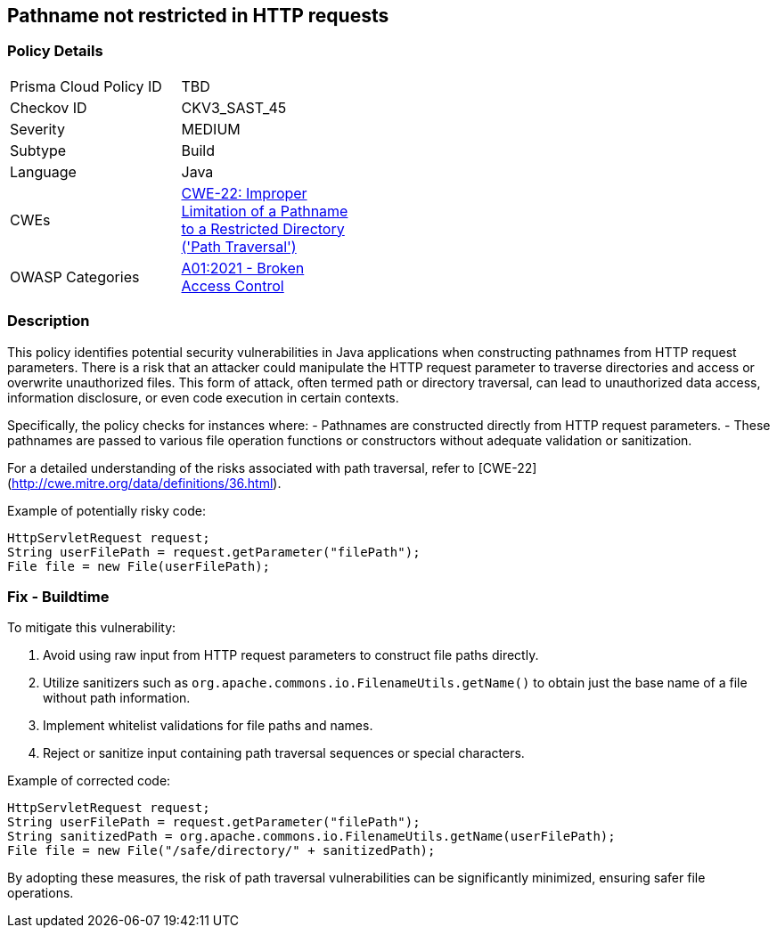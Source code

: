 == Pathname not restricted in HTTP requests

=== Policy Details

[width=45%]
[cols="1,1"]
|=== 
|Prisma Cloud Policy ID 
| TBD

|Checkov ID 
|CKV3_SAST_45

|Severity
|MEDIUM

|Subtype
|Build

|Language
|Java

|CWEs
|https://cwe.mitre.org/data/definitions/22.html[CWE-22: Improper Limitation of a Pathname to a Restricted Directory ('Path Traversal')]

|OWASP Categories
|https://owasp.org/Top10/A01_2021-Broken_Access_Control/[A01:2021 - Broken Access Control]

|=== 

=== Description

This policy identifies potential security vulnerabilities in Java applications when constructing pathnames from HTTP request parameters. There is a risk that an attacker could manipulate the HTTP request parameter to traverse directories and access or overwrite unauthorized files. This form of attack, often termed path or directory traversal, can lead to unauthorized data access, information disclosure, or even code execution in certain contexts.

Specifically, the policy checks for instances where:
- Pathnames are constructed directly from HTTP request parameters.
- These pathnames are passed to various file operation functions or constructors without adequate validation or sanitization.

For a detailed understanding of the risks associated with path traversal, refer to [CWE-22](http://cwe.mitre.org/data/definitions/36.html).

Example of potentially risky code:

[source,java]
----
HttpServletRequest request;
String userFilePath = request.getParameter("filePath");
File file = new File(userFilePath);
----

=== Fix - Buildtime

To mitigate this vulnerability:

1. Avoid using raw input from HTTP request parameters to construct file paths directly.
2. Utilize sanitizers such as `org.apache.commons.io.FilenameUtils.getName()` to obtain just the base name of a file without path information.
3. Implement whitelist validations for file paths and names.
4. Reject or sanitize input containing path traversal sequences or special characters.

Example of corrected code:

[source,java]
----
HttpServletRequest request;
String userFilePath = request.getParameter("filePath");
String sanitizedPath = org.apache.commons.io.FilenameUtils.getName(userFilePath);
File file = new File("/safe/directory/" + sanitizedPath);
----

By adopting these measures, the risk of path traversal vulnerabilities can be significantly minimized, ensuring safer file operations.

